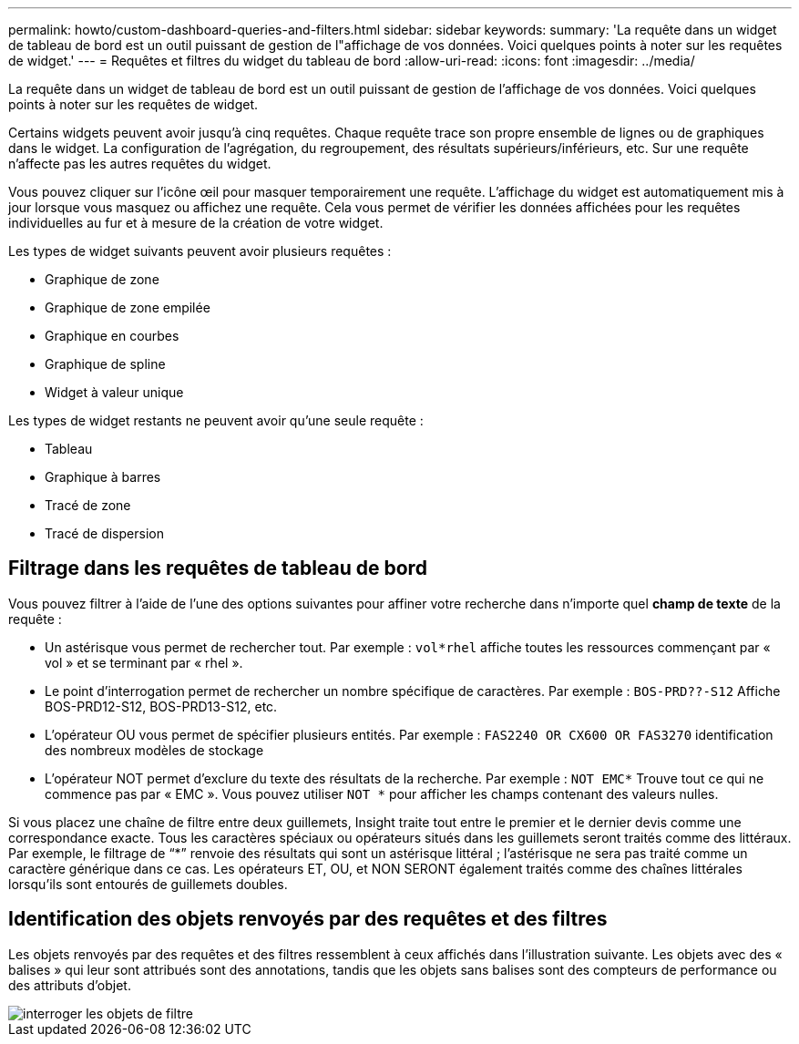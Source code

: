 ---
permalink: howto/custom-dashboard-queries-and-filters.html 
sidebar: sidebar 
keywords:  
summary: 'La requête dans un widget de tableau de bord est un outil puissant de gestion de l"affichage de vos données. Voici quelques points à noter sur les requêtes de widget.' 
---
= Requêtes et filtres du widget du tableau de bord
:allow-uri-read: 
:icons: font
:imagesdir: ../media/


[role="lead"]
La requête dans un widget de tableau de bord est un outil puissant de gestion de l'affichage de vos données. Voici quelques points à noter sur les requêtes de widget.

Certains widgets peuvent avoir jusqu'à cinq requêtes. Chaque requête trace son propre ensemble de lignes ou de graphiques dans le widget. La configuration de l'agrégation, du regroupement, des résultats supérieurs/inférieurs, etc. Sur une requête n'affecte pas les autres requêtes du widget.

Vous pouvez cliquer sur l'icône œil pour masquer temporairement une requête. L'affichage du widget est automatiquement mis à jour lorsque vous masquez ou affichez une requête. Cela vous permet de vérifier les données affichées pour les requêtes individuelles au fur et à mesure de la création de votre widget.

Les types de widget suivants peuvent avoir plusieurs requêtes :

* Graphique de zone
* Graphique de zone empilée
* Graphique en courbes
* Graphique de spline
* Widget à valeur unique


Les types de widget restants ne peuvent avoir qu'une seule requête :

* Tableau
* Graphique à barres
* Tracé de zone
* Tracé de dispersion




== Filtrage dans les requêtes de tableau de bord

Vous pouvez filtrer à l'aide de l'une des options suivantes pour affiner votre recherche dans n'importe quel *champ de texte* de la requête :

* Un astérisque vous permet de rechercher tout. Par exemple : `vol*rhel` affiche toutes les ressources commençant par « vol » et se terminant par « rhel ».
* Le point d'interrogation permet de rechercher un nombre spécifique de caractères. Par exemple : `BOS-PRD??-S12` Affiche BOS-PRD12-S12, BOS-PRD13-S12, etc.
* L'opérateur OU vous permet de spécifier plusieurs entités. Par exemple : `FAS2240 OR CX600 OR FAS3270` identification des nombreux modèles de stockage
* L'opérateur NOT permet d'exclure du texte des résultats de la recherche. Par exemple : `NOT EMC*` Trouve tout ce qui ne commence pas par « EMC ». Vous pouvez utiliser `NOT *` pour afficher les champs contenant des valeurs nulles.


Si vous placez une chaîne de filtre entre deux guillemets, Insight traite tout entre le premier et le dernier devis comme une correspondance exacte. Tous les caractères spéciaux ou opérateurs situés dans les guillemets seront traités comme des littéraux. Par exemple, le filtrage de "`*`" renvoie des résultats qui sont un astérisque littéral ; l'astérisque ne sera pas traité comme un caractère générique dans ce cas. Les opérateurs ET, OU, et NON SERONT également traités comme des chaînes littérales lorsqu'ils sont entourés de guillemets doubles.



== Identification des objets renvoyés par des requêtes et des filtres

Les objets renvoyés par des requêtes et des filtres ressemblent à ceux affichés dans l'illustration suivante. Les objets avec des « balises » qui leur sont attribués sont des annotations, tandis que les objets sans balises sont des compteurs de performance ou des attributs d'objet.

image::../media/query-filter-objects.gif[interroger les objets de filtre]
